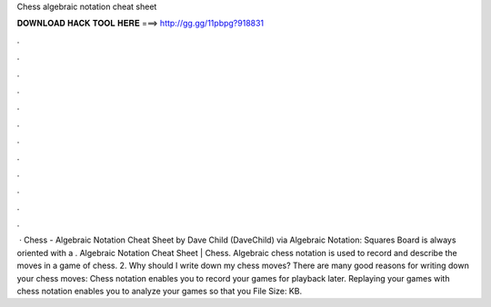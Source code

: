 Chess algebraic notation cheat sheet

𝐃𝐎𝐖𝐍𝐋𝐎𝐀𝐃 𝐇𝐀𝐂𝐊 𝐓𝐎𝐎𝐋 𝐇𝐄𝐑𝐄 ===> http://gg.gg/11pbpg?918831

.

.

.

.

.

.

.

.

.

.

.

.

 · Chess - Algebraic Notation Cheat Sheet by Dave Child (DaveChild) via  Algebraic Notation: Squares Board is always oriented with a . Algebraic Notation Cheat Sheet | Chess. Algebraic chess notation is used to record and describe the moves in a game of chess. 2. Why should I write down my chess moves? There are many good reasons for writing down your chess moves: Chess notation enables you to record your games for playback later. Replaying your games with chess notation enables you to analyze your games so that you File Size: KB.